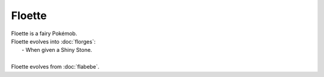 .. floette:

Floette
--------

.. image:: ../../_images/pokemobs/gen_6/entity_icon/textures/floette.png
    :alt: Floette
.. image:: ../../_images/pokemobs/gen_6/entity_icon/textures/floettes.png
    :alt: Floette


| Floette is a fairy Pokémob.
| Floette evolves into :doc:`florges`:
|  -  When given a Shiny Stone.
| 
| Floette evolves from :doc:`flabebe`.